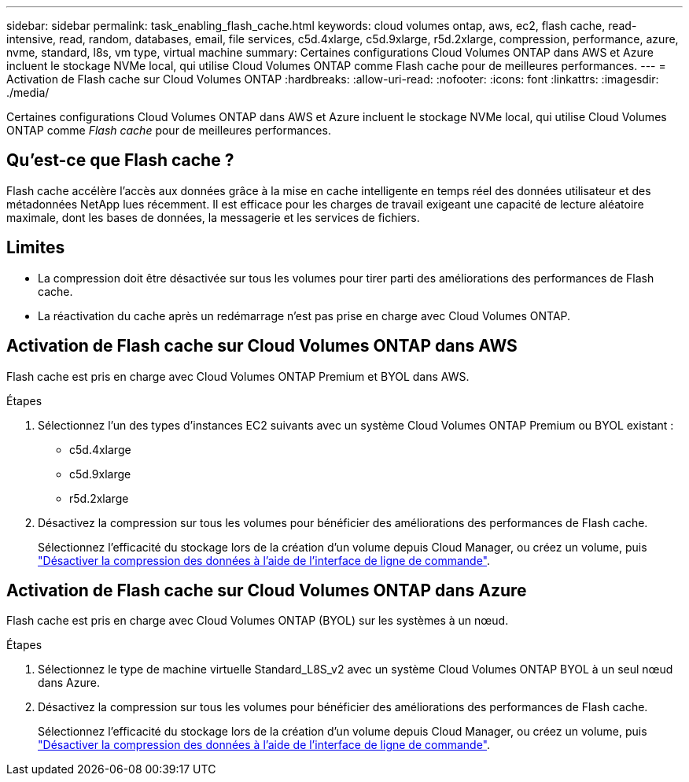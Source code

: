 ---
sidebar: sidebar 
permalink: task_enabling_flash_cache.html 
keywords: cloud volumes ontap, aws, ec2, flash cache, read-intensive, read, random, databases, email, file services, c5d.4xlarge, c5d.9xlarge, r5d.2xlarge, compression, performance, azure, nvme, standard, l8s, vm type, virtual machine 
summary: Certaines configurations Cloud Volumes ONTAP dans AWS et Azure incluent le stockage NVMe local, qui utilise Cloud Volumes ONTAP comme Flash cache pour de meilleures performances. 
---
= Activation de Flash cache sur Cloud Volumes ONTAP
:hardbreaks:
:allow-uri-read: 
:nofooter: 
:icons: font
:linkattrs: 
:imagesdir: ./media/


[role="lead"]
Certaines configurations Cloud Volumes ONTAP dans AWS et Azure incluent le stockage NVMe local, qui utilise Cloud Volumes ONTAP comme _Flash cache_ pour de meilleures performances.



== Qu'est-ce que Flash cache ?

Flash cache accélère l'accès aux données grâce à la mise en cache intelligente en temps réel des données utilisateur et des métadonnées NetApp lues récemment. Il est efficace pour les charges de travail exigeant une capacité de lecture aléatoire maximale, dont les bases de données, la messagerie et les services de fichiers.



== Limites

* La compression doit être désactivée sur tous les volumes pour tirer parti des améliorations des performances de Flash cache.
* La réactivation du cache après un redémarrage n'est pas prise en charge avec Cloud Volumes ONTAP.




== Activation de Flash cache sur Cloud Volumes ONTAP dans AWS

Flash cache est pris en charge avec Cloud Volumes ONTAP Premium et BYOL dans AWS.

.Étapes
. Sélectionnez l'un des types d'instances EC2 suivants avec un système Cloud Volumes ONTAP Premium ou BYOL existant :
+
** c5d.4xlarge
** c5d.9xlarge
** r5d.2xlarge


. Désactivez la compression sur tous les volumes pour bénéficier des améliorations des performances de Flash cache.
+
Sélectionnez l'efficacité du stockage lors de la création d'un volume depuis Cloud Manager, ou créez un volume, puis http://docs.netapp.com/ontap-9/topic/com.netapp.doc.dot-cm-vsmg/GUID-8508A4CB-DB43-4D0D-97EB-859F58B29054.html["Désactiver la compression des données à l'aide de l'interface de ligne de commande"^].





== Activation de Flash cache sur Cloud Volumes ONTAP dans Azure

Flash cache est pris en charge avec Cloud Volumes ONTAP (BYOL) sur les systèmes à un nœud.

.Étapes
. Sélectionnez le type de machine virtuelle Standard_L8S_v2 avec un système Cloud Volumes ONTAP BYOL à un seul nœud dans Azure.
. Désactivez la compression sur tous les volumes pour bénéficier des améliorations des performances de Flash cache.
+
Sélectionnez l'efficacité du stockage lors de la création d'un volume depuis Cloud Manager, ou créez un volume, puis http://docs.netapp.com/ontap-9/topic/com.netapp.doc.dot-cm-vsmg/GUID-8508A4CB-DB43-4D0D-97EB-859F58B29054.html["Désactiver la compression des données à l'aide de l'interface de ligne de commande"^].


